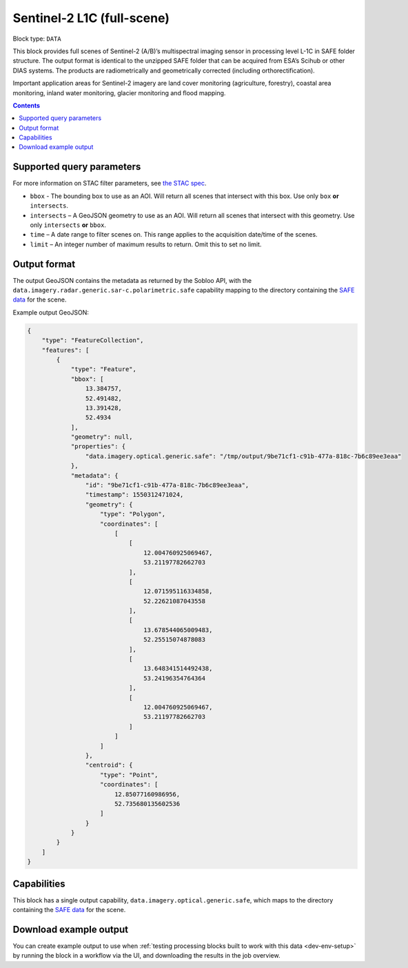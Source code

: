 .. _sentinel2-l1c-fullscene-block:

Sentinel-2 L1C (full-scene)
===========================

Block type: ``DATA``

This block provides full scenes of Sentinel-2 (A/B)’s multispectral imaging sensor in processing level L-1C in SAFE
folder structure. The output format is identical to the unzipped SAFE folder that can be acquired from ESA’s Scihub or
other DIAS systems. The products are radiometrically and geometrically corrected (including orthorectification).

Important application areas for Sentinel-2 imagery are land cover monitoring (agriculture, forestry), coastal area
monitoring, inland water monitoring, glacier monitoring and flood mapping.

.. contents::

Supported query parameters
--------------------------

For more information on STAC filter parameters, see
`the STAC spec <https://github.com/radiantearth/stac-spec/blob/master/api-spec/filters.md>`_.

* ``bbox`` - The bounding box to use as an AOI. Will return all scenes that intersect with this box. Use only ``box``
  **or** ``intersects``.
* ``intersects`` – A GeoJSON geometry to use as an AOI. Will return all scenes that intersect with this geometry. Use
  only ``intersects`` **or** ``bbox``.
* ``time`` – A date range to filter scenes on. This range applies to the acquisition date/time of the scenes.
* ``limit`` – An integer number of maximum results to return. Omit this to set no limit.

Output format
-------------


The output GeoJSON contains the metadata as returned by the Sobloo API, with the ``data.imagery.radar.generic.sar-c.polarimetric.safe``
capability mapping to the directory containing the `SAFE data <http://earth.esa.int/SAFE/>`_ for the scene.

Example output GeoJSON:

.. code-block:: javascript

    {
        "type": "FeatureCollection",
        "features": [
            {
                "type": "Feature",
                "bbox": [
                    13.384757,
                    52.491482,
                    13.391428,
                    52.4934
                ],
                "geometry": null,
                "properties": {
                    "data.imagery.optical.generic.safe": "/tmp/output/9be71cf1-c91b-477a-818c-7b6c89ee3eaa"
                },
                "metadata": {
                    "id": "9be71cf1-c91b-477a-818c-7b6c89ee3eaa",
                    "timestamp": 1550312471024,
                    "geometry": {
                        "type": "Polygon",
                        "coordinates": [
                            [
                                [
                                    12.004760925069467,
                                    53.21197782662703
                                ],
                                [
                                    12.071595116334858,
                                    52.22621087043558
                                ],
                                [
                                    13.678544065009483,
                                    52.25515074878083
                                ],
                                [
                                    13.648341514492438,
                                    53.24196354764364
                                ],
                                [
                                    12.004760925069467,
                                    53.21197782662703
                                ]
                            ]
                        ]
                    },
                    "centroid": {
                        "type": "Point",
                        "coordinates": [
                            12.85077160986956,
                            52.735680135602536
                        ]
                    }
                }
            }
        ]
    }

Capabilities
------------

This block has a single output capability, ``data.imagery.optical.generic.safe``, which maps to the
directory containing the `SAFE data <http://earth.esa.int/SAFE/>`_ for the scene.

Download example output
-----------------------

You can create example output to use when :ref:`testing processing blocks built to work with this data <dev-env-setup>`
by running the block in a workflow via the UI, and downloading the results in the job overview.
